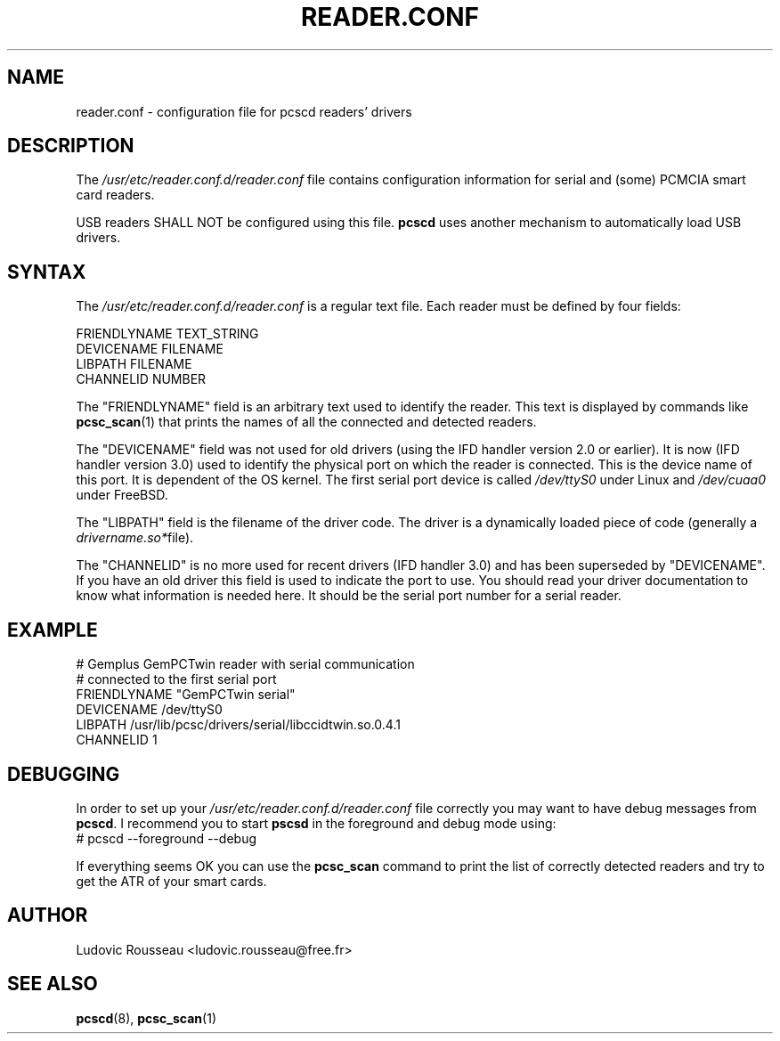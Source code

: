 .TH READER.CONF 5 "August 2005" Muscle "PC/SC Lite"
.SH NAME
reader.conf \- configuration file for pcscd readers' drivers
.
.SH DESCRIPTION
The
.I /usr/etc/reader.conf.d/reader.conf
file contains configuration information for serial and (some) PCMCIA
smart card readers.
.PP
USB readers SHALL NOT be configured using this file.
.B pcscd
uses another mechanism to automatically load USB drivers.
.
.SH SYNTAX
The
.I /usr/etc/reader.conf.d/reader.conf
is a regular text file. Each reader must be defined by four fields:
.PP
 FRIENDLYNAME     TEXT_STRING
 DEVICENAME       FILENAME
 LIBPATH          FILENAME
 CHANNELID        NUMBER
.PP
The "FRIENDLYNAME" field is an arbitrary text used to identify the
reader. This text is displayed by commands like
.BR pcsc_scan (1)
that prints the names of all the connected and detected readers.
.PP
The "DEVICENAME" field was not used for old drivers (using the IFD
handler version 2.0 or earlier). It is now (IFD handler version 3.0) used
to identify the physical port on which the reader is connected. This
is the device name of this port. It is dependent of the OS kernel. The
first serial port device is called
.I /dev/ttyS0
under Linux and
.I /dev/cuaa0
under FreeBSD.
.PP
The "LIBPATH" field is the filename of the driver code. The driver is
a dynamically loaded piece of code (generally a
.IR drivername.so* file).
.PP
The "CHANNELID" is no more used for recent drivers (IFD handler 3.0) and
has been superseded by "DEVICENAME". If you have an old driver this
field is used to indicate the port to use. You should read your driver
documentation to know what information is needed here. It should be the
serial port number for a serial reader.
.
.SH EXAMPLE
 # Gemplus GemPCTwin reader with serial communication
 # connected to the first serial port
 FRIENDLYNAME      "GemPCTwin serial"
 DEVICENAME        /dev/ttyS0
 LIBPATH           /usr/lib/pcsc/drivers/serial/libccidtwin.so.0.4.1
 CHANNELID         1
.
.SH DEBUGGING
In order to set up your
.I /usr/etc/reader.conf.d/reader.conf
file correctly you may want to have debug messages from
.BR pcscd .
I recommend you to start
.B pscsd
in the foreground and debug mode using:
 # pcscd \-\-foreground \-\-debug
.PP
If everything seems OK you can use the
.B pcsc_scan
command to print the list of correctly detected readers and try to get
the ATR of your smart cards.
.
.SH AUTHOR
Ludovic Rousseau <ludovic.rousseau@free.fr>
.
.SH SEE ALSO
.BR pcscd (8),
.BR pcsc_scan (1)
